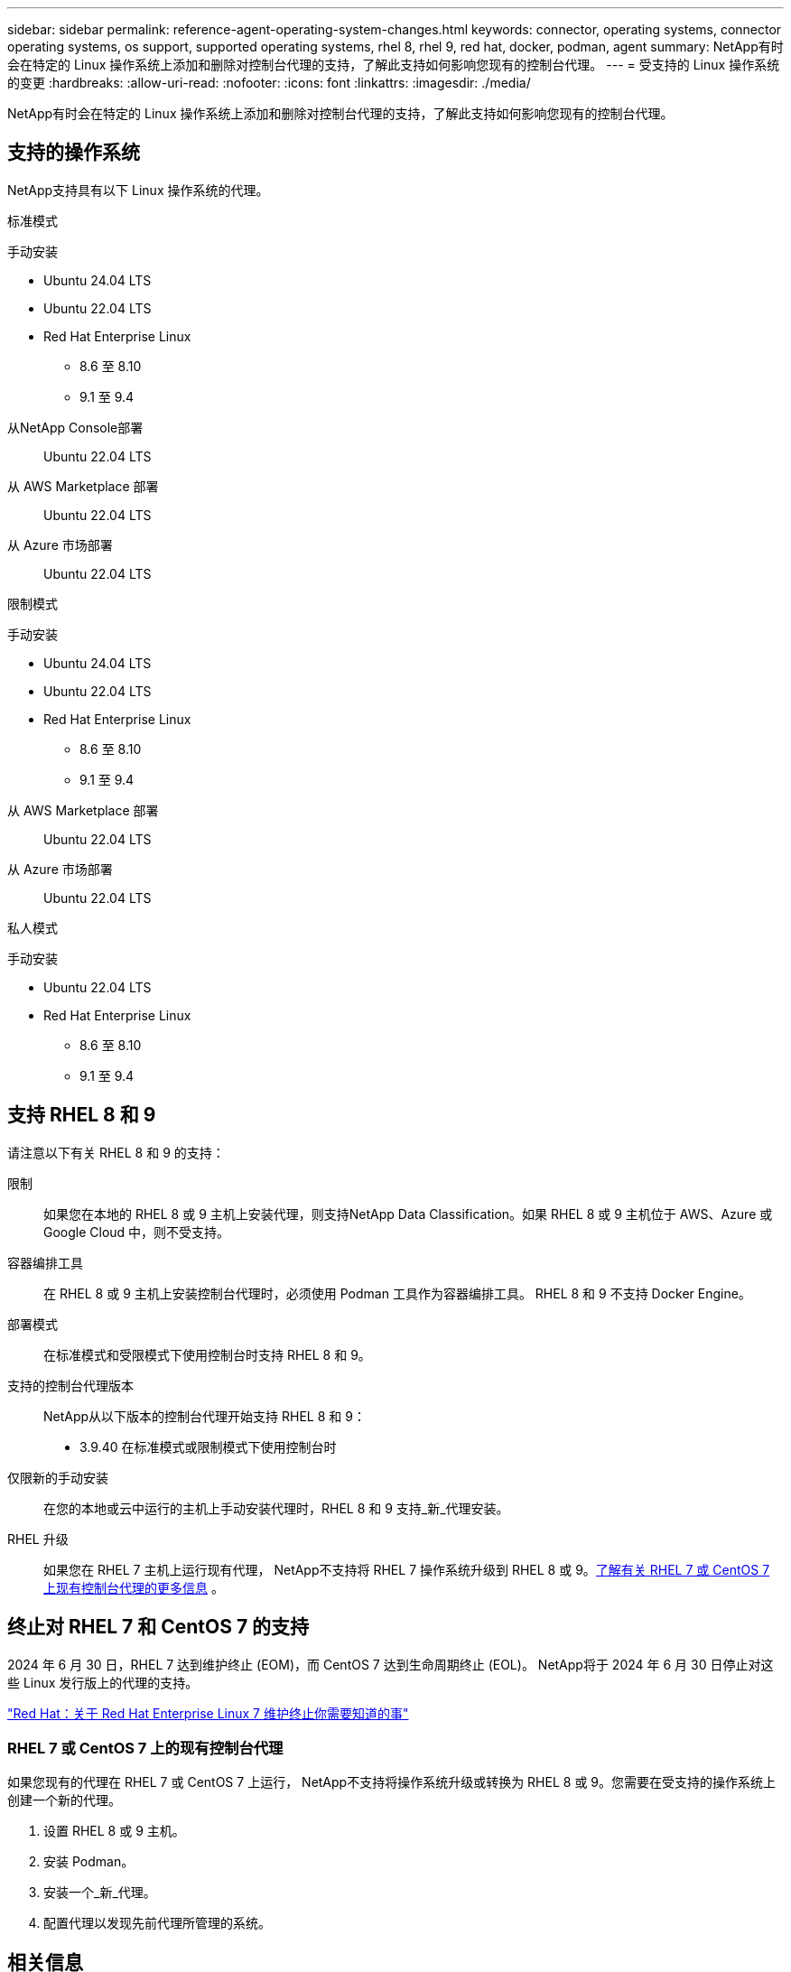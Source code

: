 ---
sidebar: sidebar 
permalink: reference-agent-operating-system-changes.html 
keywords: connector, operating systems, connector operating systems, os support, supported operating systems, rhel 8, rhel 9, red hat, docker, podman, agent 
summary: NetApp有时会在特定的 Linux 操作系统上添加和删除对控制台代理的支持，了解此支持如何影响您现有的控制台代理。 
---
= 受支持的 Linux 操作系统的变更
:hardbreaks:
:allow-uri-read: 
:nofooter: 
:icons: font
:linkattrs: 
:imagesdir: ./media/


[role="lead"]
NetApp有时会在特定的 Linux 操作系统上添加和删除对控制台代理的支持，了解此支持如何影响您现有的控制台代理。



== 支持的操作系统

NetApp支持具有以下 Linux 操作系统的代理。

[role="tabbed-block"]
====
.标准模式
--
手动安装::
+
--
* Ubuntu 24.04 LTS
* Ubuntu 22.04 LTS
* Red Hat Enterprise Linux
+
** 8.6 至 8.10
** 9.1 至 9.4




--
从NetApp Console部署:: Ubuntu 22.04 LTS
从 AWS Marketplace 部署:: Ubuntu 22.04 LTS
从 Azure 市场部署:: Ubuntu 22.04 LTS


--
.限制模式
--
手动安装::
+
--
* Ubuntu 24.04 LTS
* Ubuntu 22.04 LTS
* Red Hat Enterprise Linux
+
** 8.6 至 8.10
** 9.1 至 9.4




--
从 AWS Marketplace 部署:: Ubuntu 22.04 LTS
从 Azure 市场部署:: Ubuntu 22.04 LTS


--
.私人模式
--
手动安装::
+
--
* Ubuntu 22.04 LTS
* Red Hat Enterprise Linux
+
** 8.6 至 8.10
** 9.1 至 9.4




--


--
====


== 支持 RHEL 8 和 9

请注意以下有关 RHEL 8 和 9 的支持：

限制:: 如果您在本地的 RHEL 8 或 9 主机上安装代理，则支持NetApp Data Classification。如果 RHEL 8 或 9 主机位于 AWS、Azure 或 Google Cloud 中，则不受支持。
容器编排工具:: 在 RHEL 8 或 9 主机上安装控制台代理时，必须使用 Podman 工具作为容器编排工具。  RHEL 8 和 9 不支持 Docker Engine。
部署模式:: 在标准模式和受限模式下使用控制台时支持 RHEL 8 和 9。
支持的控制台代理版本:: NetApp从以下版本的控制台代理开始支持 RHEL 8 和 9：
+
--
* 3.9.40 在标准模式或限制模式下使用控制台时


--
仅限新的手动安装:: 在您的本地或云中运行的主机上手动安装代理时，RHEL 8 和 9 支持_新_代理安装。
RHEL 升级:: 如果您在 RHEL 7 主机上运行现有代理， NetApp不支持将 RHEL 7 操作系统升级到 RHEL 8 或 9。<<rhel-7-agent,了解有关 RHEL 7 或 CentOS 7 上现有控制台代理的更多信息>> 。




== 终止对 RHEL 7 和 CentOS 7 的支持

2024 年 6 月 30 日，RHEL 7 达到维护终止 (EOM)，而 CentOS 7 达到生命周期终止 (EOL)。  NetApp将于 2024 年 6 月 30 日停止对这些 Linux 发行版上的代理的支持。

https://www.redhat.com/en/technologies/linux-platforms/enterprise-linux/rhel-7-end-of-maintenance["Red Hat：关于 Red Hat Enterprise Linux 7 维护终止你需要知道的事"^]



=== RHEL 7 或 CentOS 7 上的现有控制台代理

如果您现有的代理在 RHEL 7 或 CentOS 7 上运行， NetApp不支持将操作系统升级或转换为 RHEL 8 或 9。您需要在受支持的操作系统上创建一个新的代理。

. 设置 RHEL 8 或 9 主机。
. 安装 Podman。
. 安装一个_新_代理。
. 配置代理以发现先前代理所管理的系统。




== 相关信息



=== 如何开始使用 RHEL 8 和 9

有关主机要求、Podman 要求以及安装 Podman 和 Cagent 的步骤的详细信息，请参阅以下页面：

[role="tabbed-block"]
====
.标准模式
--
* https://docs.netapp.com/us-en/bluexp-setup-admin/task-install-connector-on-prem.html["在本地安装并设置控制台代理"]
* https://docs.netapp.com/us-en/bluexp-setup-admin/task-install-connector-aws-manual.html["在 AWS 中手动安装控制台代理"]
* https://docs.netapp.com/us-en/bluexp-setup-admin/task-install-connector-azure-manual.html["在 Azure 中手动安装控制台代理"]
* https://docs.netapp.com/us-en/bluexp-setup-admin/task-install-connector-google-manual.html["在 Google Cloud 中手动安装控制台代理"]


--
.限制模式
--
https://docs.netapp.com/us-en/bluexp-setup-admin/task-prepare-restricted-mode.html["准备在受限模式下部署"]

--
====


=== 如何重新发现你的系统

部署新的控制台代理后，请参阅以下页面来重新发现您的系统。

* https://docs.netapp.com/us-en/storage-management-cloud-volumes-ontap/task-adding-systems.html["添加现有的Cloud Volumes ONTAP系统"^]
* https://docs.netapp.com/us-en/storage-management-ontap-onprem/task-discovering-ontap.html["发现本地ONTAP集群"^]
* https://docs.netapp.com/us-en/storage-management-fsx-ontap/use/task-creating-fsx-working-environment.html["创建或发现 FSx for ONTAP系统"^]
* https://docs.netapp.com/us-en/storage-management-azure-netapp-files/task-create-system.html["创建Azure NetApp Files系统"^]
* https://docs.netapp.com/us-en/storage-management-e-series/task-discover-e-series.html["探索 E 系列系统"^]
* https://docs.netapp.com/us-en/storage-management-storagegrid/task-discover-storagegrid.html["了解StorageGRID系统"^]

